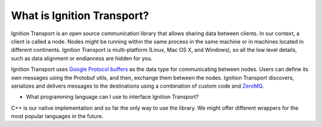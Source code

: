 ===========================
What is Ignition Transport?
===========================

Ignition Transport is an open source communication library that allows sharing
data between clients. In our context, a client is called a node. Nodes might
be running within the same process in the same machine or in machines located in
different continents. Ignition Transport is multi-platform (Linux, Mac OS X, and
Windows), so all the low level details, such as data alignment or endianness are
hidden for you.

Ignition Transport uses `Google Protocol buffers <https://developers.google.com/protocol-buffers/?hl=en>`_ as the data type for
communicating between nodes. Users can define its own messages using the
Protobuf utils, and then, exchange them between the nodes. Ignition Transport
discovers, serializes and delivers messages to the destinations using a
combination of custom code and `ZeroMQ <http://zeromq.org/>`_.

* What programming language can I use to interface Ignition Transport?
C++ is our native implementation and so far the only way to use the library. We
might offer different wrappers for the most popular languages in the future.
